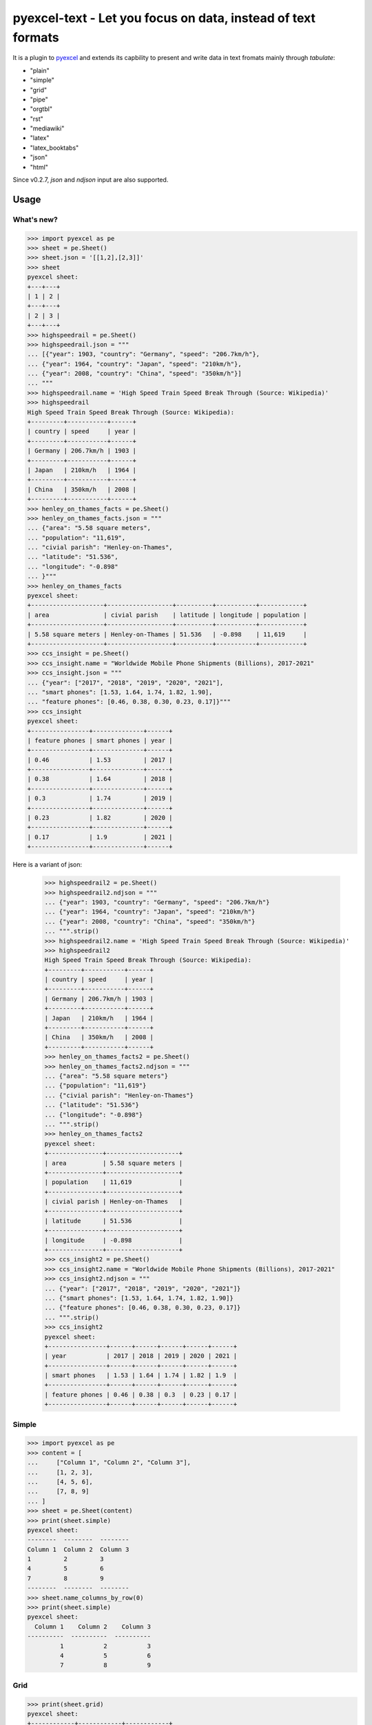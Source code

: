 ================================================================================
pyexcel-text - Let you focus on data, instead of text formats
================================================================================


.. image:: https://raw.githubusercontent.com/pyexcel/pyexcel.github.io/master/images/patreon.png
   :target: https://www.patreon.com/pyexcel

.. image:: https://api.travis-ci.org/pyexcel/pyexcel-text.svg?branch=master
   :target: http://travis-ci.org/pyexcel/pyexcel-text

.. image:: https://codecov.io/gh/pyexcel/pyexcel-text/branch/master/graph/badge.svg
   :target: https://codecov.io/gh/pyexcel/pyexcel-text

.. image:: https://img.shields.io/gitter/room/gitterHQ/gitter.svg
   :target: https://gitter.im/pyexcel/Lobby


It is a plugin to `pyexcel <https://github.com/pyexcel/pyexcel>`__ and extends
its capbility to present and write data in text fromats mainly through `tabulate`:

* "plain"
* "simple"
* "grid"
* "pipe"
* "orgtbl"
* "rst"
* "mediawiki"
* "latex"
* "latex_booktabs"
* "json"
* "html"

Since v0.2.7, `json` and `ndjson` input are also supported.


Usage
======

What's new?
--------------

.. code-block:: python

    >>> import pyexcel as pe
    >>> sheet = pe.Sheet()
    >>> sheet.json = '[[1,2],[2,3]]'
    >>> sheet
    pyexcel sheet:
    +---+---+
    | 1 | 2 |
    +---+---+
    | 2 | 3 |
    +---+---+
    >>> highspeedrail = pe.Sheet()
    >>> highspeedrail.json = """
    ... [{"year": 1903, "country": "Germany", "speed": "206.7km/h"},
    ... {"year": 1964, "country": "Japan", "speed": "210km/h"},
    ... {"year": 2008, "country": "China", "speed": "350km/h"}]
    ... """
    >>> highspeedrail.name = 'High Speed Train Speed Break Through (Source: Wikipedia)'
    >>> highspeedrail
    High Speed Train Speed Break Through (Source: Wikipedia):
    +---------+-----------+------+
    | country | speed     | year |
    +---------+-----------+------+
    | Germany | 206.7km/h | 1903 |
    +---------+-----------+------+
    | Japan   | 210km/h   | 1964 |
    +---------+-----------+------+
    | China   | 350km/h   | 2008 |
    +---------+-----------+------+
    >>> henley_on_thames_facts = pe.Sheet()
    >>> henley_on_thames_facts.json = """
    ... {"area": "5.58 square meters",
    ... "population": "11,619",
    ... "civial parish": "Henley-on-Thames",
    ... "latitude": "51.536",
    ... "longitude": "-0.898"
    ... }"""
    >>> henley_on_thames_facts
    pyexcel sheet:
    +--------------------+------------------+----------+-----------+------------+
    | area               | civial parish    | latitude | longitude | population |
    +--------------------+------------------+----------+-----------+------------+
    | 5.58 square meters | Henley-on-Thames | 51.536   | -0.898    | 11,619     |
    +--------------------+------------------+----------+-----------+------------+
    >>> ccs_insight = pe.Sheet()
    >>> ccs_insight.name = "Worldwide Mobile Phone Shipments (Billions), 2017-2021"
    >>> ccs_insight.json = """
    ... {"year": ["2017", "2018", "2019", "2020", "2021"],
    ... "smart phones": [1.53, 1.64, 1.74, 1.82, 1.90],
    ... "feature phones": [0.46, 0.38, 0.30, 0.23, 0.17]}"""
    >>> ccs_insight
    pyexcel sheet:
    +----------------+--------------+------+
    | feature phones | smart phones | year |
    +----------------+--------------+------+
    | 0.46           | 1.53         | 2017 |
    +----------------+--------------+------+
    | 0.38           | 1.64         | 2018 |
    +----------------+--------------+------+
    | 0.3            | 1.74         | 2019 |
    +----------------+--------------+------+
    | 0.23           | 1.82         | 2020 |
    +----------------+--------------+------+
    | 0.17           | 1.9          | 2021 |
    +----------------+--------------+------+

Here is a variant of json:

    >>> highspeedrail2 = pe.Sheet()
    >>> highspeedrail2.ndjson = """
    ... {"year": 1903, "country": "Germany", "speed": "206.7km/h"}
    ... {"year": 1964, "country": "Japan", "speed": "210km/h"}
    ... {"year": 2008, "country": "China", "speed": "350km/h"}
    ... """.strip()
    >>> highspeedrail2.name = 'High Speed Train Speed Break Through (Source: Wikipedia)'
    >>> highspeedrail2
    High Speed Train Speed Break Through (Source: Wikipedia):
    +---------+-----------+------+
    | country | speed     | year |
    +---------+-----------+------+
    | Germany | 206.7km/h | 1903 |
    +---------+-----------+------+
    | Japan   | 210km/h   | 1964 |
    +---------+-----------+------+
    | China   | 350km/h   | 2008 |
    +---------+-----------+------+
    >>> henley_on_thames_facts2 = pe.Sheet()
    >>> henley_on_thames_facts2.ndjson = """
    ... {"area": "5.58 square meters"}
    ... {"population": "11,619"}
    ... {"civial parish": "Henley-on-Thames"}
    ... {"latitude": "51.536"}
    ... {"longitude": "-0.898"}
    ... """.strip()
    >>> henley_on_thames_facts2
    pyexcel sheet:
    +---------------+--------------------+
    | area          | 5.58 square meters |
    +---------------+--------------------+
    | population    | 11,619             |
    +---------------+--------------------+
    | civial parish | Henley-on-Thames   |
    +---------------+--------------------+
    | latitude      | 51.536             |
    +---------------+--------------------+
    | longitude     | -0.898             |
    +---------------+--------------------+
    >>> ccs_insight2 = pe.Sheet()
    >>> ccs_insight2.name = "Worldwide Mobile Phone Shipments (Billions), 2017-2021"
    >>> ccs_insight2.ndjson = """
    ... {"year": ["2017", "2018", "2019", "2020", "2021"]}
    ... {"smart phones": [1.53, 1.64, 1.74, 1.82, 1.90]}
    ... {"feature phones": [0.46, 0.38, 0.30, 0.23, 0.17]}
    ... """.strip()
    >>> ccs_insight2
    pyexcel sheet:
    +----------------+------+------+------+------+------+
    | year           | 2017 | 2018 | 2019 | 2020 | 2021 |
    +----------------+------+------+------+------+------+
    | smart phones   | 1.53 | 1.64 | 1.74 | 1.82 | 1.9  |
    +----------------+------+------+------+------+------+
    | feature phones | 0.46 | 0.38 | 0.3  | 0.23 | 0.17 |
    +----------------+------+------+------+------+------+


Simple
------------

.. code-block:: python

    >>> import pyexcel as pe
    >>> content = [
    ...     ["Column 1", "Column 2", "Column 3"],
    ...     [1, 2, 3],
    ...     [4, 5, 6],
    ...     [7, 8, 9]
    ... ]
    >>> sheet = pe.Sheet(content)
    >>> print(sheet.simple)
    pyexcel sheet:
    --------  --------  --------
    Column 1  Column 2  Column 3
    1         2         3
    4         5         6
    7         8         9
    --------  --------  --------
    >>> sheet.name_columns_by_row(0)
    >>> print(sheet.simple)
    pyexcel sheet:
      Column 1    Column 2    Column 3
    ----------  ----------  ----------
             1           2           3
             4           5           6
             7           8           9


Grid
-------

.. code-block:: python

    >>> print(sheet.grid)
    pyexcel sheet:
    +------------+------------+------------+
    |   Column 1 |   Column 2 |   Column 3 |
    +============+============+============+
    |          1 |          2 |          3 |
    +------------+------------+------------+
    |          4 |          5 |          6 |
    +------------+------------+------------+
    |          7 |          8 |          9 |
    +------------+------------+------------+


Mediawiki
-------------

.. code-block:: python

    >>> multiple_sheets = {
    ...      'Sheet 1':
    ...          [
    ...              [1.0, 2.0, 3.0],
    ...              [4.0, 5.0, 6.0],
    ...              [7.0, 8.0, 9.0]
    ...          ],
    ...      'Sheet 2':
    ...          [
    ...              ['X', 'Y', 'Z'],
    ...              [1.0, 2.0, 3.0],
    ...              [4.0, 5.0, 6.0]
    ...          ],
    ...      'Sheet 3':
    ...          [
    ...              ['O', 'P', 'Q'],
    ...              [3.0, 2.0, 1.0],
    ...              [4.0, 3.0, 2.0]
    ...          ]
    ...  }
    >>> book = pe.Book(multiple_sheets)
    >>> book.save_as("myfile.mediawiki")
    >>> myfile = open("myfile.mediawiki")
    >>> print(myfile.read())
    Sheet 1:
    {| class="wikitable" style="text-align: left;"
    |+ <!-- caption -->
    |-
    | align="right"| 1 || align="right"| 2 || align="right"| 3
    |-
    | align="right"| 4 || align="right"| 5 || align="right"| 6
    |-
    | align="right"| 7 || align="right"| 8 || align="right"| 9
    |}
    Sheet 2:
    {| class="wikitable" style="text-align: left;"
    |+ <!-- caption -->
    |-
    | X   || Y   || Z
    |-
    | 1.0 || 2.0 || 3.0
    |-
    | 4.0 || 5.0 || 6.0
    |}
    Sheet 3:
    {| class="wikitable" style="text-align: left;"
    |+ <!-- caption -->
    |-
    | O   || P   || Q
    |-
    | 3.0 || 2.0 || 1.0
    |-
    | 4.0 || 3.0 || 2.0
    |}
    >>> myfile.close()

Html
----------

.. code-block:: python

    >>> book.save_as("myfile.html")
    >>> myfile = open("myfile.html")
    >>> print(myfile.read()) # doctest: +SKIP
    Sheet 1:
    <table>
    <tr><td style="text-align: right;">1</td><td style="text-align: right;">2</td><td style="text-align: right;">3</td></tr>
    <tr><td style="text-align: right;">4</td><td style="text-align: right;">5</td><td style="text-align: right;">6</td></tr>
    <tr><td style="text-align: right;">7</td><td style="text-align: right;">8</td><td style="text-align: right;">9</td></tr>
    </table>
    Sheet 2:
    <table>
    <tr><td>X  </td><td>Y  </td><td>Z  </td></tr>
    <tr><td>1.0</td><td>2.0</td><td>3.0</td></tr>
    <tr><td>4.0</td><td>5.0</td><td>6.0</td></tr>
    </table>
    Sheet 3:
    <table>
    <tr><td>O  </td><td>P  </td><td>Q  </td></tr>
    <tr><td>3.0</td><td>2.0</td><td>1.0</td></tr>
    <tr><td>4.0</td><td>3.0</td><td>2.0</td></tr>
    </table>

Please note tabulate 0.7.7 gives an extra tbody tag around tr tag.

.. testcode::
   :hide:

    >>> myfile.close()
    >>> import os
    >>> os.unlink("myfile.mediawiki")
    >>> os.unlink("myfile.html")


Dependencies
============

* tabulate
